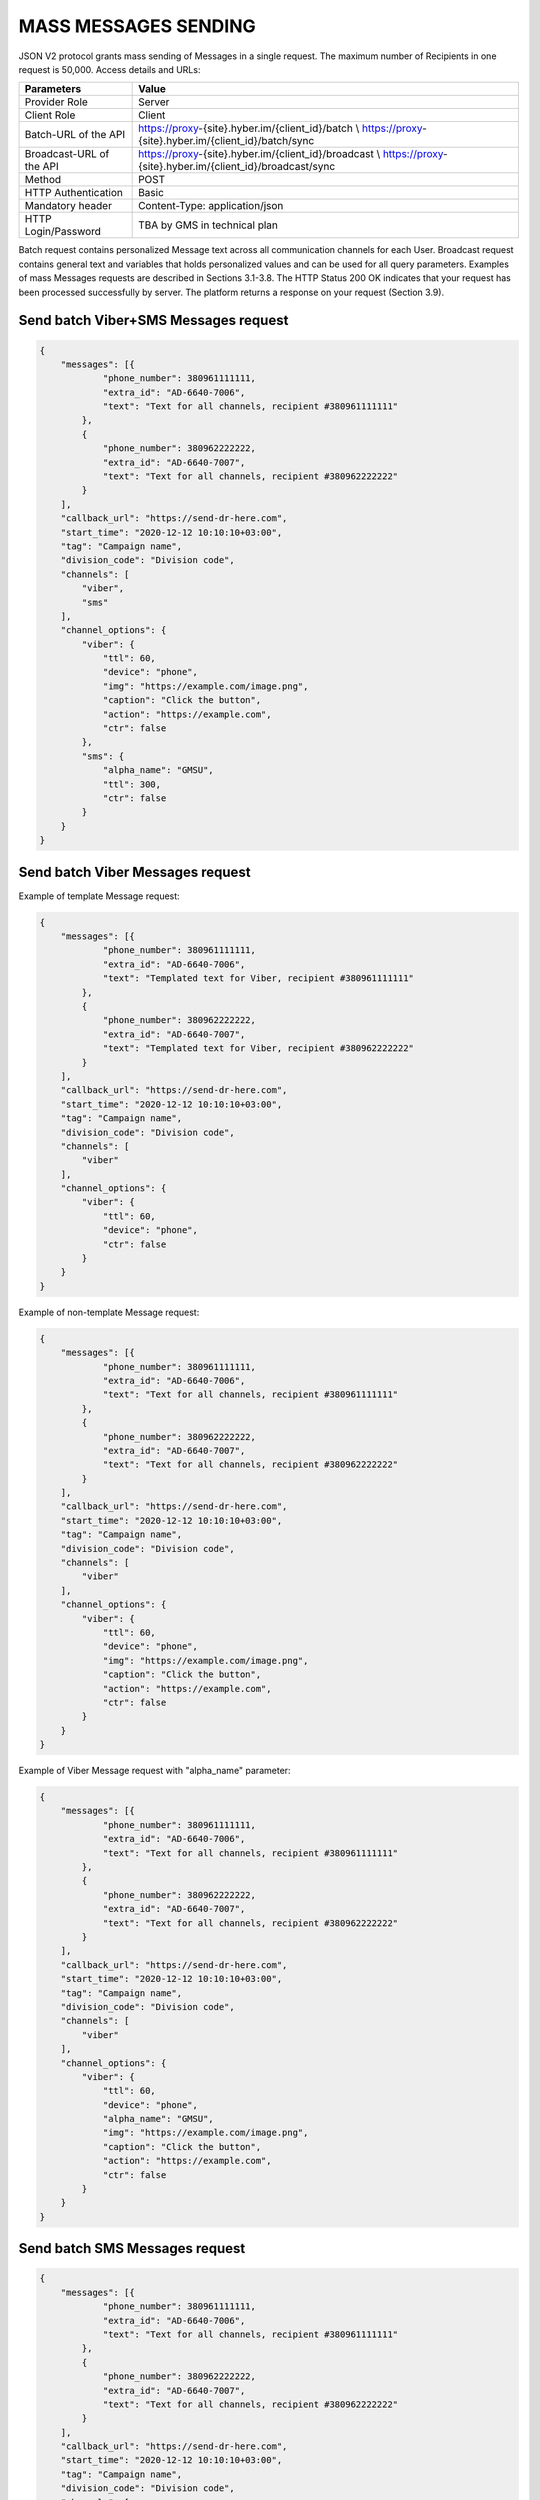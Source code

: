 MASS MESSAGES SENDING
=====================

JSON V2 protocol grants mass sending of Messages in a single request. The maximum number of Recipients in one request is 50,000.
Access details and URLs: 

.. table:: Connection parameters

+---------------------------+---------------------------------------------------------------------------------------------------------------+
| Parameters                | Value                                                                                                         |
+===========================+===============================================================================================================+
| Provider Role             | Server                                                                                                        |
+---------------------------+---------------------------------------------------------------------------------------------------------------+
| Client Role               | Client                                                                                                        |
+---------------------------+---------------------------------------------------------------------------------------------------------------+
| Batch-URL of the API      | https://proxy-{site}.hyber.im/{client_id}/batch      \\                                                       |
|                           | https://proxy-{site}.hyber.im/{client_id}/batch/sync                                                          |
+---------------------------+---------------------------------------------------------------------------------------------------------------+
| Broadcast-URL of the API  | https://proxy-{site}.hyber.im/{client_id}/broadcast      \\                                                   |
|                           | https://proxy-{site}.hyber.im/{client_id}/broadcast/sync                                                      |
+---------------------------+---------------------------------------------------------------------------------------------------------------+
| Method                    | POST                                                                                                          |
+---------------------------+---------------------------------------------------------------------------------------------------------------+
| HTTP Authentication       | Basic                                                                                                         |
+---------------------------+---------------------------------------------------------------------------------------------------------------+
| Mandatory header          | Content-Type: application/json                                                                                |
+---------------------------+---------------------------------------------------------------------------------------------------------------+
| HTTP Login/Password       | TBA by GMS in technical plan                                                                                  |
+---------------------------+---------------------------------------------------------------------------------------------------------------+

Batch request contains personalized Message text across all communication channels for each User.
Broadcast request contains general text and variables that holds personalized values and can be used for all query parameters.
Examples of mass Messages requests are described in Sections 3.1-3.8.
The HTTP Status 200 OK indicates that your request has been processed successfully by server.
The platform returns a response on your request (Section 3.9).


Send batch Viber+SMS Messages request
-------------------------------------

.. code-block:: json

   {
       "messages": [{
               "phone_number": 380961111111,
               "extra_id": "AD-6640-7006",
               "text": "Text for all channels, recipient #380961111111"
           },
           {
               "phone_number": 380962222222,
               "extra_id": "AD-6640-7007",
               "text": "Text for all channels, recipient #380962222222"
           }
       ],
       "callback_url": "https://send-dr-here.com",
       "start_time": "2020-12-12 10:10:10+03:00",
       "tag": "Campaign name",
       "division_code": "Division code",
       "channels": [
           "viber",
           "sms"
       ],
       "channel_options": {
           "viber": {
               "ttl": 60,
               "device": "phone",
               "img": "https://example.com/image.png",
               "caption": "Click the button",
               "action": "https://example.com",
               "ctr": false
           },
           "sms": {
               "alpha_name": "GMSU",
               "ttl": 300,
               "ctr": false
           }
       }
   }

Send batch Viber Messages request
---------------------------------

Example of template Message request:

.. code-block:: json

   {
       "messages": [{
               "phone_number": 380961111111,
               "extra_id": "AD-6640-7006",
               "text": "Templated text for Viber, recipient #380961111111"
           },
           {
               "phone_number": 380962222222,
               "extra_id": "AD-6640-7007",
               "text": "Templated text for Viber, recipient #380962222222"
           }
       ],
       "callback_url": "https://send-dr-here.com",
       "start_time": "2020-12-12 10:10:10+03:00",
       "tag": "Campaign name",
       "division_code": "Division code",
       "channels": [
           "viber"
       ],
       "channel_options": {
           "viber": {
               "ttl": 60,
               "device": "phone",
               "ctr": false
           }
       }
   }

Example of non-template Message request:

.. code-block:: json

   {
       "messages": [{
               "phone_number": 380961111111,
               "extra_id": "AD-6640-7006",
               "text": "Text for all channels, recipient #380961111111"
           },
           {
               "phone_number": 380962222222,
               "extra_id": "AD-6640-7007",
               "text": "Text for all channels, recipient #380962222222"
           }
       ],
       "callback_url": "https://send-dr-here.com",
       "start_time": "2020-12-12 10:10:10+03:00",
       "tag": "Campaign name",
       "division_code": "Division code",
       "channels": [
           "viber"
       ],
       "channel_options": {
           "viber": {
               "ttl": 60,
               "device": "phone",
               "img": "https://example.com/image.png",
               "caption": "Click the button",
               "action": "https://example.com",
               "ctr": false
           }
       }
   }

Example of Viber Message request with "alpha_name" parameter:

.. code-block:: json

   {
       "messages": [{
               "phone_number": 380961111111,
               "extra_id": "AD-6640-7006",
               "text": "Text for all channels, recipient #380961111111"
           },
           {
               "phone_number": 380962222222,
               "extra_id": "AD-6640-7007",
               "text": "Text for all channels, recipient #380962222222"
           }
       ],
       "callback_url": "https://send-dr-here.com",
       "start_time": "2020-12-12 10:10:10+03:00",
       "tag": "Campaign name",
       "division_code": "Division code",
       "channels": [
           "viber"
       ],
       "channel_options": {
           "viber": {
               "ttl": 60,
               "device": "phone",
               "alpha_name": "GMSU",
               "img": "https://example.com/image.png",
               "caption": "Click the button",
               "action": "https://example.com",
               "ctr": false
           }
       }
   }

Send batch SMS Messages request
-------------------------------

.. code-block:: json

   {
       "messages": [{
               "phone_number": 380961111111,
               "extra_id": "AD-6640-7006",
               "text": "Text for all channels, recipient #380961111111"
           },
           {
               "phone_number": 380962222222,
               "extra_id": "AD-6640-7007",
               "text": "Text for all channels, recipient #380962222222"
           }
       ],
       "callback_url": "https://send-dr-here.com",
       "start_time": "2020-12-12 10:10:10+03:00",
       "tag": "Campaign name",
       "division_code": "Division code",
       "channels": [
           "sms"
       ],
       "channel_options": {
           "sms": {
               "alpha_name": "GMSU",
               "ttl": 300,
               "ctr": false
           }
       }
   }

Send batch WhatsApp Messages request
------------------------------------

Example of template Message request:

.. code-block:: json

   {
       "messages": [{
               "phone_number": 380961111111,
               "extra_id": "AD-6640-7006",
               "text": "Templated text for WhatsApp, recipient #380961111111"
           },
           {
               "phone_number": 380962222222,
               "extra_id": "AD-6640-7007",
               "text": "Templated text for WhatsApp, recipient #380962222222"
           }
       ],
       "callback_url": "https://send-dr-here.com",
       "start_time": "2020-12-12 10:10:10+03:00",
       "tag": "Campaign name",
       "division_code": "Division code",
       "channels": [
           "whatsapp"
       ],
       "channel_options": {
           "whatsapp": {
               "ttl": 604800,
               "ctr": false
           }
       }
   }

Example of non-template (Session) Message request:

.. code-block:: json

   {
       "messages": [{
               "phone_number": 380961111111,
               "extra_id": "AD-6640-7006",
               "text": "Session text for WhatsApp, recipient #380961111111"
           },
           {
               "phone_number": 380962222222,
               "extra_id": "AD-6640-7007",
               "text": "Session text for WhatsApp, recipient #380962222222"
           }
       ],
       "callback_url": "https://send-dr-here.com",
       "start_time": "2020-12-12 10:10:10+03:00",
       "tag": "Campaign name",
       "division_code": "Division code",
       "channels": [
           "whatsapp"
       ],
       "channel_options": {
           "whatsapp": {
               "ttl": 604800,
               "img": "https://example.com/image.png",
               "img_name": "Name for image",
               "doc": "https://example.com/file.docx",
               "doc_name": "Name for document",
               "audio": "https://example.com/audio.mp3",
               "video": "https://example.com/video.mp4",
               "video_name": "Name for video",
               "latitude": "50.438820",
               "longitude": "30.498916",
               "ctr": false
           }
       }
   }

Send broadcast Viber+SMS Messages request
-----------------------------------------

.. code-block:: json

   {
       "recipients": [{
               "phone_number": 380961111111,
               "extra_id": "AD-6640-7006",
               "name": "Michael",
               "greeting": "Mr. "
           },
           {
               "phone_number": 380962222222,
               "extra_id": "AD-6640-7007",
               "name": "Zoya",
               "greeting": "Ms. "
           }
       ],
       "callback_url": "https://send-dr-here.com",
       "start_time": "2020-12-12 10:10:10+03:00",
       "tag": "Campaign name",
       "division_code": "Division code",
       "channels": [
           "viber",
           "sms"
       ],
       "channel_options": {
           "viber": {
               "text": "Dear %greeting% %name%! Here is a Viber message for you",
               "ttl": 60,
               "device": "phone",
               "img": "https://example.com/image.png",
               "caption": "Click the button",
               "action": "https://example.com",
               "ctr": false
           },
           "sms": {
               "text": "Dear %greeting% %name%! Here is an SMS",
               "alpha_name": "GMSU",
               "ttl": 300,
               "ctr": false
           }
       }
   }

Send broadcast Viber Messages request
-------------------------------------

Example of template Message request:

.. code-block:: json

   {
       "recipients": [{
               "phone_number": 380961111111,
               "extra_id": "AD-6640-7006",
               "name": "Michael",
               "greeting": "Mr. "
           },
           {
               "phone_number": 380962222222,
               "extra_id": "AD-6640-7007",
               "name": "Zoya",
               "greeting": "Ms. "
           }
       ],
       "callback_url": "https://send-dr-here.com",
       "start_time": "2020-12-12 10:10:10+03:00",
       "tag": "Campaign name",
       "division_code": "Division code",
       "channels": [
           "viber"
       ],
       "channel_options": {
           "viber": {
               "text": "Dear %greeting% %name%! Here is a Viber templated message for you",
               "ttl": 60,
               "device": "phone",
               "ctr": false
           }
       }
   }

Example of non-template Message request:

.. code-block:: json

   {
       "recipients": [{
               "phone_number": 380961111111,
               "extra_id": "AD-6640-7006",
               "name": "Michael",
               "greeting": "Mr. "
           },
           {
               "phone_number": 380962222222,
               "extra_id": "AD-6640-7007",
               "name": "Zoya",
               "greeting": "Ms. "
           }
       ],
       "callback_url": "https://send-dr-here.com",
       "start_time": "2020-12-12 10:10:10+03:00",
       "tag": "Campaign name",
       "division_code": "Division code",
       "channels": [
           "viber"
       ],
       "channel_options": {
           "viber": {
               "text": "Dear %greeting% %name%! Here is a Viber message for you",
               "ttl": 60,
               "device": "phone",
               "img": "https://example.com/image.png",
               "caption": "Click the button",
               "action": "https://example.com",
               "ctr": false
           }
       }
   }

Example of Viber Message request with "alpha_name" parameter:

.. code-block:: json

   {
       "recipients": [{
               "phone_number": 380961111111,
               "extra_id": "AD-6640-7006",
               "name": "Michael",
               "greeting": "Mr. "
           },
           {
               "phone_number": 380962222222,
               "extra_id": "AD-6640-7007",
               "name": "Zoya",
               "greeting": "Ms. "
           }
       ],
       "callback_url": "https://send-dr-here.com",
       "start_time": "2020-12-12 10:10:10+03:00",
       "tag": "Campaign name",
       "division_code": "Division code",
       "channels": [
           "viber"
       ],
       "channel_options": {
           "viber": {
               "text": "Dear %greeting% %name%! Here is a Viber message for you",
               "ttl": 60,
               "device": "phone",
               "alpha_name": "GMSU",
               "img": "https://example.com/image.png",
               "caption": "Click the button",
               "action": "https://example.com",
               "ctr": false
           }
       }
   }

Example of Viber Message request with "File Only" type:

.. code-block:: json

   {
       "recipients": [{
               "phone_number": 380961111111,
               "extra_id": "AD-6640-7006",
               "name": "Name_for_document1.docx",
               "url": "https://example.com/file1.docx"
           },
           {
               "phone_number": 380962222222,
               "extra_id": "AD-6640-7007",
               "name": "Name_for_document2.docx",
               "url": "https://example.com/file2.docx"
           }
       ],
       "callback_url": "https://send-dr-here.com",
       "start_time": "2020-12-12 10:10:10+03:00",
       "tag": "Campaign name",
       "division_code": "Division code",
       "channels": [
           "viber"
       ],
       "channel_options": {
           "viber": {
               "ttl": 60,
               "device": "phone",
               "file_name": "%name%",
               "action": "%url%",
               "ctr": false
           }
       }
   }

Send broadcast SMS Messages request
-----------------------------------

.. code-block:: json

   {
       "recipients": [{
               "phone_number": 380961111111,
               "extra_id": "AD-6640-7006",
               "name": "Michael",
               "greeting": "Mr. "
           },
           {
               "phone_number": 380962222222,
               "extra_id": "AD-6640-7007",
               "name": "Zoya",
               "greeting": "Ms. "
           }
       ],
       "callback_url": "https://send-dr-here.com",
       "start_time": "2020-12-12 10:10:10+03:00",
       "tag": "Campaign name",
       "division_code": "Division code",
       "channels": [
           "sms"
       ],
       "channel_options": {
           "sms": {
               "text": "Dear %greeting% %name%! Here is an SMS",
               "alpha_name": "GMSU",
               "ttl": 300,
               "ctr": false
           }
       }
   }

Send broadcast WhatsApp Messages request
----------------------------------------

Example of template Message request:

.. code-block:: json

   {
       "recipients": [{
               "phone_number": 380961111111,
               "extra_id": "AD-6640-7006",
               "name": "Michael",
               "greeting": "Mr. "
           },
           {
               "phone_number": 380962222222,
               "extra_id": "AD-6640-7007",
               "name": "Zoya",
               "greeting": "Ms. "
           }
       ],
       "callback_url": "https://send-dr-here.com",
       "start_time": "2020-12-12 10:10:10+03:00",
       "tag": "Campaign name",
       "division_code": "Division code",
       "channels": [
           "whatsapp"
       ],
       "channel_options": {
           "whatsapp": {
               "text": "Dear %greeting% %name%! Here is a WhatsApp templated message for you",
               "ttl": 604800,
               "ctr": false    
           }
       }
   }

Example of non-template (Session) Message request:

.. code-block:: json

   {
       "recipients": [{
               "phone_number": 380961111111,
               "extra_id": "AD-6640-7006",
               "name": "Michael",
               "greeting": "Mr. "
           },
           {
               "phone_number": 380962222222,
               "extra_id": "AD-6640-7007",
               "name": "Zoya",
               "greeting": "Ms. "
           }
       ],
       "callback_url": "https://send-dr-here.com",
       "start_time": "2020-12-12 10:10:10+03:00",
       "tag": "Campaign name",
       "division_code": "Division code",
       "channels": [
           "whatsapp"
       ],
       "channel_options": {
           "whatsapp": {
               "text": "Dear %greeting% %name%! Here is a WhatsApp session message for you",
               "ttl": 604800,
               "img": "https://example.com/image.png",
               "img_name": "Name for image",
               "doc": "https://example.com/file.docx",
               "doc_name": "Name for document",
               "audio": "https://example.com/audio.mp3",
               "video": "https://example.com/video.mp4",
               "video_name": "Name for video",
               "latitude": "50.438820",
               "longitude": "30.498916",
               "ctr": false    
           }
       }
   }

Response to a Mass Messages request 
-----------------------------------

If the request was sent to the URL https://proxy-{site}.hyber.im/{client_id}/batch or https://proxy-{site}.hyber.im/{client_id}/broadcast you will receive a campaign ID in response as: 

{"job_id": "66591729-cb47-5ef9-964b-949dc6aff84f"}

If the request is sent to the URL https://proxy-{site}.hyber.im/{client_id}/batch/sync or https://proxy-{site}.hyber.im/{client_id}/broadcast/sync you receive details on each Message with their "message_id":

.. code-block:: json
   {
       "messages": [
          {
               "processed": true,
               "phone_number": "380961111111",
               "message_id": "9f60ac8f-e721-5027-b838-e6fcb95fcd7a",
               "extra_id": "AD-6640-7006",
               "accepted": true
           },
           {
               "processed": true,
               "phone_number": "380962222222",
               "message_id": "e5ea7286-6849-52d7-9e1b-8719b736283e",
               "extra_id": "AD-6640-7007",
               "accepted": true
           }
       ]
   }

A description of the response parameters is provided in Section 9.


GET campaign status report
--------------------------

The campaign status request allows you to get information about the processing status of your campaign.
To get campaign status, use the following authorization options and URL:

Table 3.2. Connection parameters  
Parameters	Value
Provider Role	Server
Client Role	Client
Get Job status URL	https://proxy-{site}.hyber.im/{client_id}/status/{job_id}
Method	GET
HTTP Authentication	Basic
HTTP Login/Password	TBA by GMS in technical plan

Example of campaign status:

.. code-block:: json

   {
       "messages": [{
               "time": 1477417299000,
               "phone_number": "380962222222",
               "message_id": "e5ea7286-6849-52d7-9e1b-8719b736283e",
               "extra_id": "AD-6640-7007",
               "processed": false,
               "accepted": true,
               "total_sms_parts": 1,
               "error_text": "SMS expired",
               "error_code": 35015,
               "clicks": 0
           },
           {
               "time": 1477417294667,
               "phone_number": "380961111111",
               "message_id": "9f60ac8f-e721-5027-b838-e6fcb95fcd7a",
               "extra_id": "AD-6640-7006",
               "processed": false,
               "accepted": true,
               "total_sms_parts": 1,
               "delivered_sms_parts": 1,
               "status_text": "SMS delivered",
               "status": 2,
               "substatus": 23,
               "hyber_status": 23011,
               "clicks": 2
           }]
   }

The HTTP Status 200 OK indicates that your request has been processed successfully by server.
A description of the report parameters is provided in Section 8.









